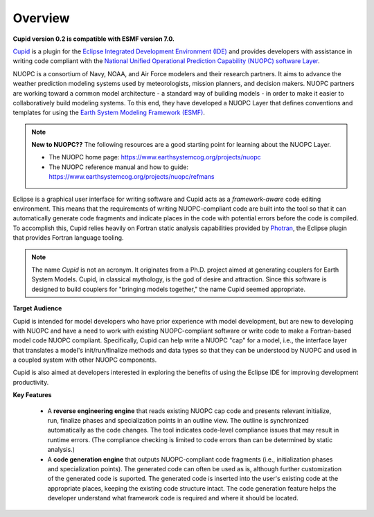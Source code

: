 Overview
========

**Cupid version 0.2 is compatible with ESMF version 7.0.**

`Cupid <https://www.earthsystemcog.org/projects/cupid/>`_ is a plugin for the 
`Eclipse Integrated Development Environment (IDE) <https://www.eclipse.org/>`_ 
and provides developers with assistance in writing code compliant with the `National Unified 
Operational Prediction Capability (NUOPC) software Layer <https://earthsystemcog.org/projects/nuopc/>`_.  

NUOPC is a consortium of Navy, NOAA, and Air Force modelers and their research partners. It aims to advance the weather prediction modeling systems used by meteorologists, mission planners, and decision makers. NUOPC partners are working toward a common model architecture - a standard way of building models - in order to make it easier to collaboratively build modeling systems.  To this end, they have developed a NUOPC Layer that defines conventions and templates for using the `Earth System Modeling Framework (ESMF) <https://earthsystemcog.org/projects/esmf/>`_.

.. note:: 
    **New to NUOPC??** The following resources are a good starting point for learning about the NUOPC Layer.
    
    * The NUOPC home page:  https://www.earthsystemcog.org/projects/nuopc
    
    * The NUOPC reference manual and how to guide: https://www.earthsystemcog.org/projects/nuopc/refmans

Eclipse is a graphical user interface for writing software and Cupid acts as a *framework-aware*
code editing environment.  This means that the requirements of writing NUOPC-compliant code
are built into the tool so that it can automatically generate code fragments and indicate places
in the code with potential errors before the code is compiled.  To accomplish this, Cupid
relies heavily on Fortran static analysis capabilities provided by `Photran <http://www.eclipse.org/photran/>`_, 
the Eclipse plugin that provides Fortran language tooling.

.. note:: 
   
   The name *Cupid* is not an acronym.  It originates from a Ph.D. project aimed
   at generating couplers for Earth System Models.  Cupid, in classical mythology,
   is the god of desire and attraction.  Since this software is designed to build
   couplers for "bringing models together," the name Cupid seemed appropriate.
   
**Target Audience**

Cupid is intended for model developers who have prior experience with model development, 
but are new to developing with NUOPC and have a need to work with existing NUOPC-compliant software
or write code to make a Fortran-based model code NUOPC compliant.  Specifically, Cupid can
help write a NUOPC "cap" for a model, i.e., the interface layer that translates a model's
init/run/finalize methods and data types so that they can be understood by NUOPC and used in
a coupled system with other NUOPC components.

Cupid is also aimed at developers interested in exploring the benefits of using the Eclipse IDE 
for improving development productivity.

**Key Features**

  * A **reverse engineering engine** that reads existing NUOPC cap code and presents relevant initialize,
    run, finalize phases and specialization points in an outline view.  The outline is synchronized
    automatically as the code changes.  The tool indicates code-level compliance issues that may
    result in runtime errors.  (The compliance checking is limited to code errors than can be
    determined by static analysis.)
  
  * A **code generation engine** that outputs NUOPC-compliant code fragments (i.e., initialization phases
    and specialization points). The generated code can often be used as is, although further customization 
    of the generated code is suported. The generated code is inserted into the user's existing code at the 
    appropriate places, keeping the existing code structure intact.  The code generation feature helps the 
    developer understand what framework code is required and where it should be located. 
  


    
    

   
